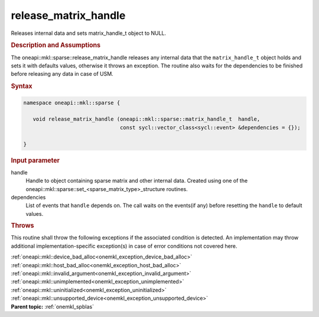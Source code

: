 .. _onemkl_sparse_release_matrix_handle:

release_matrix_handle
=====================


Releases internal data and sets matrix_handle_t object to NULL.


.. rubric:: Description and Assumptions

The oneapi::mkl::sparse::release_matrix_handle releases any internal data that the
``matrix_handle_t`` object holds and sets it with defaults values, otherwise it
throws an exception. The routine also waits for the dependencies to be finished
before releasing any data in case of USM.


.. rubric:: Syntax


.. code-block:: cpp

   namespace oneapi::mkl::sparse {

      void release_matrix_handle (oneapi::mkl::sparse::matrix_handle_t  handle,
                                  const sycl::vector_class<sycl::event> &dependencies = {});

   }

.. container:: section


    .. rubric:: Input parameter


    handle
       Handle to object containing sparse matrix and other internal
       data. Created using one of the
       oneapi::mkl::sparse::set_<sparse_matrix_type>_structure routines.

    dependencies
       List of events that ``handle`` depends on.
       The call waits on the events(if any) before resetting the ``handle`` to default values.


.. container:: section

    .. rubric:: Throws
         :class: sectiontitle

    This routine shall throw the following exceptions if the associated condition is detected.
    An implementation may throw additional implementation-specific exception(s)
    in case of error conditions not covered here.

    | :ref:`oneapi::mkl::device_bad_alloc<onemkl_exception_device_bad_alloc>`
    | :ref:`oneapi::mkl::host_bad_alloc<onemkl_exception_host_bad_alloc>`
    | :ref:`oneapi::mkl::invalid_argument<onemkl_exception_invalid_argument>`
    | :ref:`oneapi::mkl::unimplemented<onemkl_exception_unimplemented>`
    | :ref:`oneapi::mkl::uninitialized<onemkl_exception_uninitialized>`
    | :ref:`oneapi::mkl::unsupported_device<onemkl_exception_unsupported_device>`

.. container:: familylinks


   .. container:: parentlink


      **Parent topic:** :ref:`onemkl_spblas`